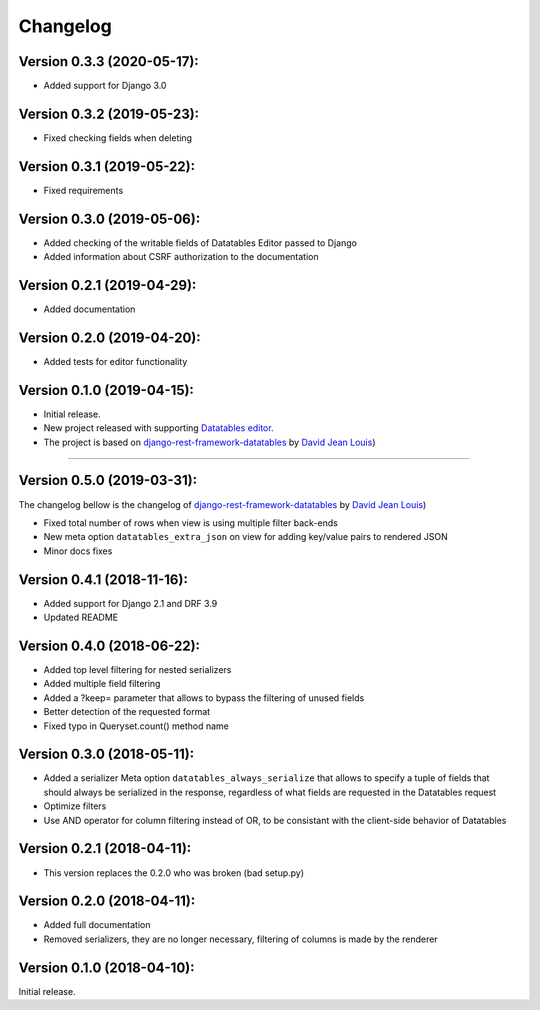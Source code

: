 Changelog
=========

Version 0.3.3 (2020-05-17):
---------------------------

- Added support for Django 3.0


Version 0.3.2 (2019-05-23):
---------------------------

- Fixed checking fields when deleting


Version 0.3.1 (2019-05-22):
---------------------------

- Fixed requirements

Version 0.3.0 (2019-05-06):
---------------------------

- Added checking of the writable fields of Datatables Editor passed to Django
- Added information about CSRF authorization to the documentation

Version 0.2.1 (2019-04-29):
---------------------------

- Added documentation

Version 0.2.0 (2019-04-20):
---------------------------

- Added tests for editor functionality

Version 0.1.0 (2019-04-15):
---------------------------

- Initial release.
- New project released with supporting `Datatables editor <https://editor.datatables.net>`_.
- The project is based on `django-rest-framework-datatables <https://github.com/izimobil/django-rest-framework-datatables>`_ by `David Jean Louis <https://github.com/izimobil>`_)

---------------------------

Version 0.5.0 (2019-03-31):
---------------------------

The changelog bellow is the changelog of `django-rest-framework-datatables <https://github.com/izimobil/django-rest-framework-datatables>`_ by `David Jean Louis <https://github.com/izimobil>`_)

- Fixed total number of rows when view is using multiple filter back-ends
- New meta option ``datatables_extra_json`` on view for adding key/value pairs to rendered JSON
- Minor docs fixes

Version 0.4.1 (2018-11-16):
---------------------------

- Added support for Django 2.1 and DRF 3.9
- Updated README

Version 0.4.0 (2018-06-22):
---------------------------

- Added top level filtering for nested serializers
- Added multiple field filtering
- Added a ?keep= parameter that allows to bypass the filtering of unused fields
- Better detection of the requested format
- Fixed typo in Queryset.count() method name


Version 0.3.0 (2018-05-11):
---------------------------

- Added a serializer Meta option ``datatables_always_serialize`` that allows to specify a tuple of fields that should always be serialized in the response, regardless of what fields are requested in the Datatables request
- Optimize filters
- Use AND operator for column filtering instead of OR, to be consistant with the client-side behavior of Datatables

Version 0.2.1 (2018-04-11):
---------------------------

- This version replaces the 0.2.0 who was broken (bad setup.py)

Version 0.2.0 (2018-04-11):
---------------------------

- Added full documentation
- Removed serializers, they are no longer necessary, filtering of columns is made by the renderer

Version 0.1.0 (2018-04-10):
---------------------------

Initial release.
